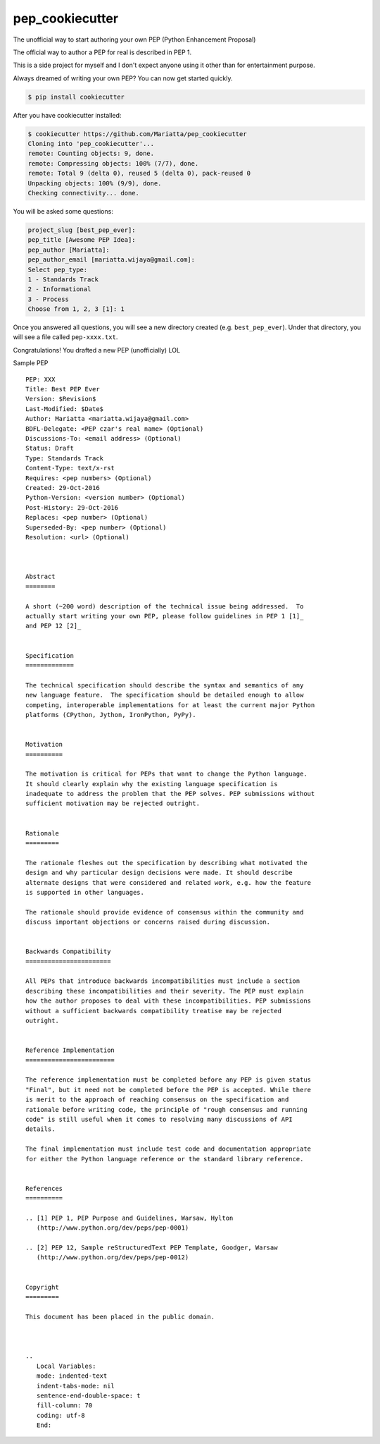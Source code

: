 pep_cookiecutter
================

The unofficial way to start authoring your own PEP (Python Enhancement Proposal)

The official way to author a PEP for real is described in PEP 1.

This is a side project for myself and I don't expect anyone using it other 
than for entertainment purpose.

Always dreamed of writing your own PEP? You can now get started quickly.

.. code-block:: bash

	$ pip install cookiecutter

After you have cookiecutter installed:

.. code-block:: bash

	$ cookiecutter https://github.com/Mariatta/pep_cookiecutter
	Cloning into 'pep_cookiecutter'...
	remote: Counting objects: 9, done.
	remote: Compressing objects: 100% (7/7), done.
	remote: Total 9 (delta 0), reused 5 (delta 0), pack-reused 0
	Unpacking objects: 100% (9/9), done.
	Checking connectivity... done.


You will be asked some questions:

.. code-block:: bash

   project_slug [best_pep_ever]: 
   pep_title [Awesome PEP Idea]: 
   pep_author [Mariatta]: 
   pep_author_email [mariatta.wijaya@gmail.com]: 
   Select pep_type:
   1 - Standards Track
   2 - Informational
   3 - Process
   Choose from 1, 2, 3 [1]: 1
   
Once you answered all questions, you will see a new directory created (e.g. ``best_pep_ever``).
Under that directory, you will see a file called ``pep-xxxx.txt``.

Congratulations! You drafted a new PEP (unofficially) LOL


Sample PEP 

:: 

   PEP: XXX
   Title: Best PEP Ever
   Version: $Revision$
   Last-Modified: $Date$
   Author: Mariatta <mariatta.wijaya@gmail.com>
   BDFL-Delegate: <PEP czar's real name> (Optional)
   Discussions-To: <email address> (Optional)
   Status: Draft
   Type: Standards Track
   Content-Type: text/x-rst
   Requires: <pep numbers> (Optional)
   Created: 29-Oct-2016
   Python-Version: <version number> (Optional)
   Post-History: 29-Oct-2016
   Replaces: <pep number> (Optional)
   Superseded-By: <pep number> (Optional)
   Resolution: <url> (Optional)



   Abstract
   ========
    
   A short (~200 word) description of the technical issue being addressed.  To
   actually start writing your own PEP, please follow guidelines in PEP 1 [1]_
   and PEP 12 [2]_
    
    
   Specification
   =============
    
   The technical specification should describe the syntax and semantics of any
   new language feature.  The specification should be detailed enough to allow
   competing, interoperable implementations for at least the current major Python
   platforms (CPython, Jython, IronPython, PyPy).
    
    
   Motivation
   ==========
    
   The motivation is critical for PEPs that want to change the Python language.
   It should clearly explain why the existing language specification is
   inadequate to address the problem that the PEP solves. PEP submissions without
   sufficient motivation may be rejected outright.
    
    
   Rationale
   =========
    
   The rationale fleshes out the specification by describing what motivated the
   design and why particular design decisions were made. It should describe
   alternate designs that were considered and related work, e.g. how the feature
   is supported in other languages.
    
   The rationale should provide evidence of consensus within the community and
   discuss important objections or concerns raised during discussion.
    
    
   Backwards Compatibility
   =======================
    
   All PEPs that introduce backwards incompatibilities must include a section
   describing these incompatibilities and their severity. The PEP must explain
   how the author proposes to deal with these incompatibilities. PEP submissions
   without a sufficient backwards compatibility treatise may be rejected
   outright.
    
    
   Reference Implementation
   ========================
    
   The reference implementation must be completed before any PEP is given status
   "Final", but it need not be completed before the PEP is accepted. While there
   is merit to the approach of reaching consensus on the specification and
   rationale before writing code, the principle of "rough consensus and running
   code" is still useful when it comes to resolving many discussions of API
   details.
    
   The final implementation must include test code and documentation appropriate
   for either the Python language reference or the standard library reference.
    
    
   References
   ==========
    
   .. [1] PEP 1, PEP Purpose and Guidelines, Warsaw, Hylton
      (http://www.python.org/dev/peps/pep-0001)
    
   .. [2] PEP 12, Sample reStructuredText PEP Template, Goodger, Warsaw
      (http://www.python.org/dev/peps/pep-0012)
    
    
   Copyright
   =========
    
   This document has been placed in the public domain.
    
    
    
   ..
      Local Variables:
      mode: indented-text
      indent-tabs-mode: nil
      sentence-end-double-space: t
      fill-column: 70
      coding: utf-8
      End:
